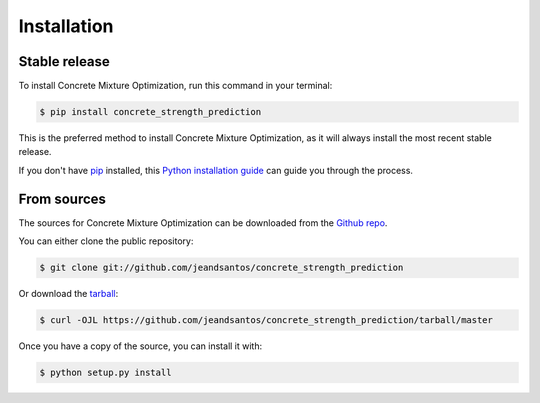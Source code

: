 .. highlight:: shell

============
Installation
============


Stable release
--------------

To install Concrete Mixture Optimization, run this command in your terminal:

.. code-block:: console

    $ pip install concrete_strength_prediction

This is the preferred method to install Concrete Mixture Optimization, as it will always install the most recent stable release.

If you don't have `pip`_ installed, this `Python installation guide`_ can guide
you through the process.

.. _pip: https://pip.pypa.io
.. _Python installation guide: http://docs.python-guide.org/en/latest/starting/installation/


From sources
------------

The sources for Concrete Mixture Optimization can be downloaded from the `Github repo`_.

You can either clone the public repository:

.. code-block:: console

    $ git clone git://github.com/jeandsantos/concrete_strength_prediction

Or download the `tarball`_:

.. code-block:: console

    $ curl -OJL https://github.com/jeandsantos/concrete_strength_prediction/tarball/master

Once you have a copy of the source, you can install it with:

.. code-block:: console

    $ python setup.py install


.. _Github repo: https://github.com/jeandsantos/concrete_strength_prediction
.. _tarball: https://github.com/jeandsantos/concrete_strength_prediction/tarball/master
